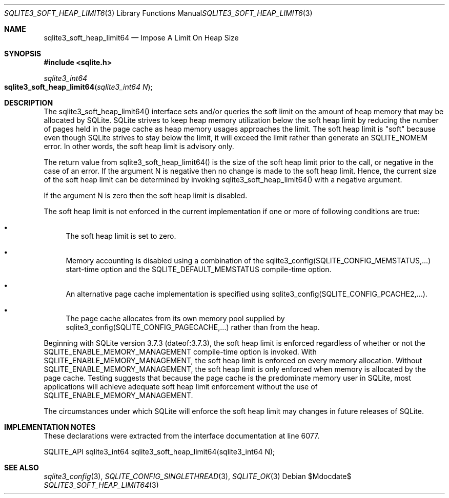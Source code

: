 .Dd $Mdocdate$
.Dt SQLITE3_SOFT_HEAP_LIMIT64 3
.Os
.Sh NAME
.Nm sqlite3_soft_heap_limit64
.Nd Impose A Limit On Heap Size
.Sh SYNOPSIS
.In sqlite.h
.Ft sqlite3_int64
.Fo sqlite3_soft_heap_limit64
.Fa "sqlite3_int64 N"
.Fc
.Sh DESCRIPTION
The sqlite3_soft_heap_limit64() interface sets and/or queries the soft
limit on the amount of heap memory that may be allocated by SQLite.
SQLite strives to keep heap memory utilization below the soft heap
limit by reducing the number of pages held in the page cache as heap
memory usages approaches the limit.
The soft heap limit is "soft" because even though SQLite strives to
stay below the limit, it will exceed the limit rather than generate
an SQLITE_NOMEM error.
In other words, the soft heap limit is advisory only.
.Pp
The return value from sqlite3_soft_heap_limit64() is the size of the
soft heap limit prior to the call, or negative in the case of an error.
If the argument N is negative then no change is made to the soft heap
limit.
Hence, the current size of the soft heap limit can be determined by
invoking sqlite3_soft_heap_limit64() with a negative argument.
.Pp
If the argument N is zero then the soft heap limit is disabled.
.Pp
The soft heap limit is not enforced in the current implementation if
one or more of following conditions are true: 
.Bl -bullet
.It
The soft heap limit is set to zero.
.It
Memory accounting is disabled using a combination of the sqlite3_config(SQLITE_CONFIG_MEMSTATUS,...)
start-time option and the SQLITE_DEFAULT_MEMSTATUS
compile-time option.
.It
An alternative page cache implementation is specified using sqlite3_config(SQLITE_CONFIG_PCACHE2,...).
.It
The page cache allocates from its own memory pool supplied by sqlite3_config(SQLITE_CONFIG_PAGECACHE,...)
rather than from the heap.
.El
.Pp
Beginning with SQLite version 3.7.3 (dateof:3.7.3),
the soft heap limit is enforced regardless of whether or not the SQLITE_ENABLE_MEMORY_MANAGEMENT
compile-time option is invoked.
With SQLITE_ENABLE_MEMORY_MANAGEMENT,
the soft heap limit is enforced on every memory allocation.
Without SQLITE_ENABLE_MEMORY_MANAGEMENT,
the soft heap limit is only enforced when memory is allocated by the
page cache.
Testing suggests that because the page cache is the predominate memory
user in SQLite, most applications will achieve adequate soft heap limit
enforcement without the use of SQLITE_ENABLE_MEMORY_MANAGEMENT.
.Pp
The circumstances under which SQLite will enforce the soft heap limit
may changes in future releases of SQLite.
.Sh IMPLEMENTATION NOTES
These declarations were extracted from the
interface documentation at line 6077.
.Bd -literal
SQLITE_API sqlite3_int64 sqlite3_soft_heap_limit64(sqlite3_int64 N);
.Ed
.Sh SEE ALSO
.Xr sqlite3_config 3 ,
.Xr SQLITE_CONFIG_SINGLETHREAD 3 ,
.Xr SQLITE_OK 3
